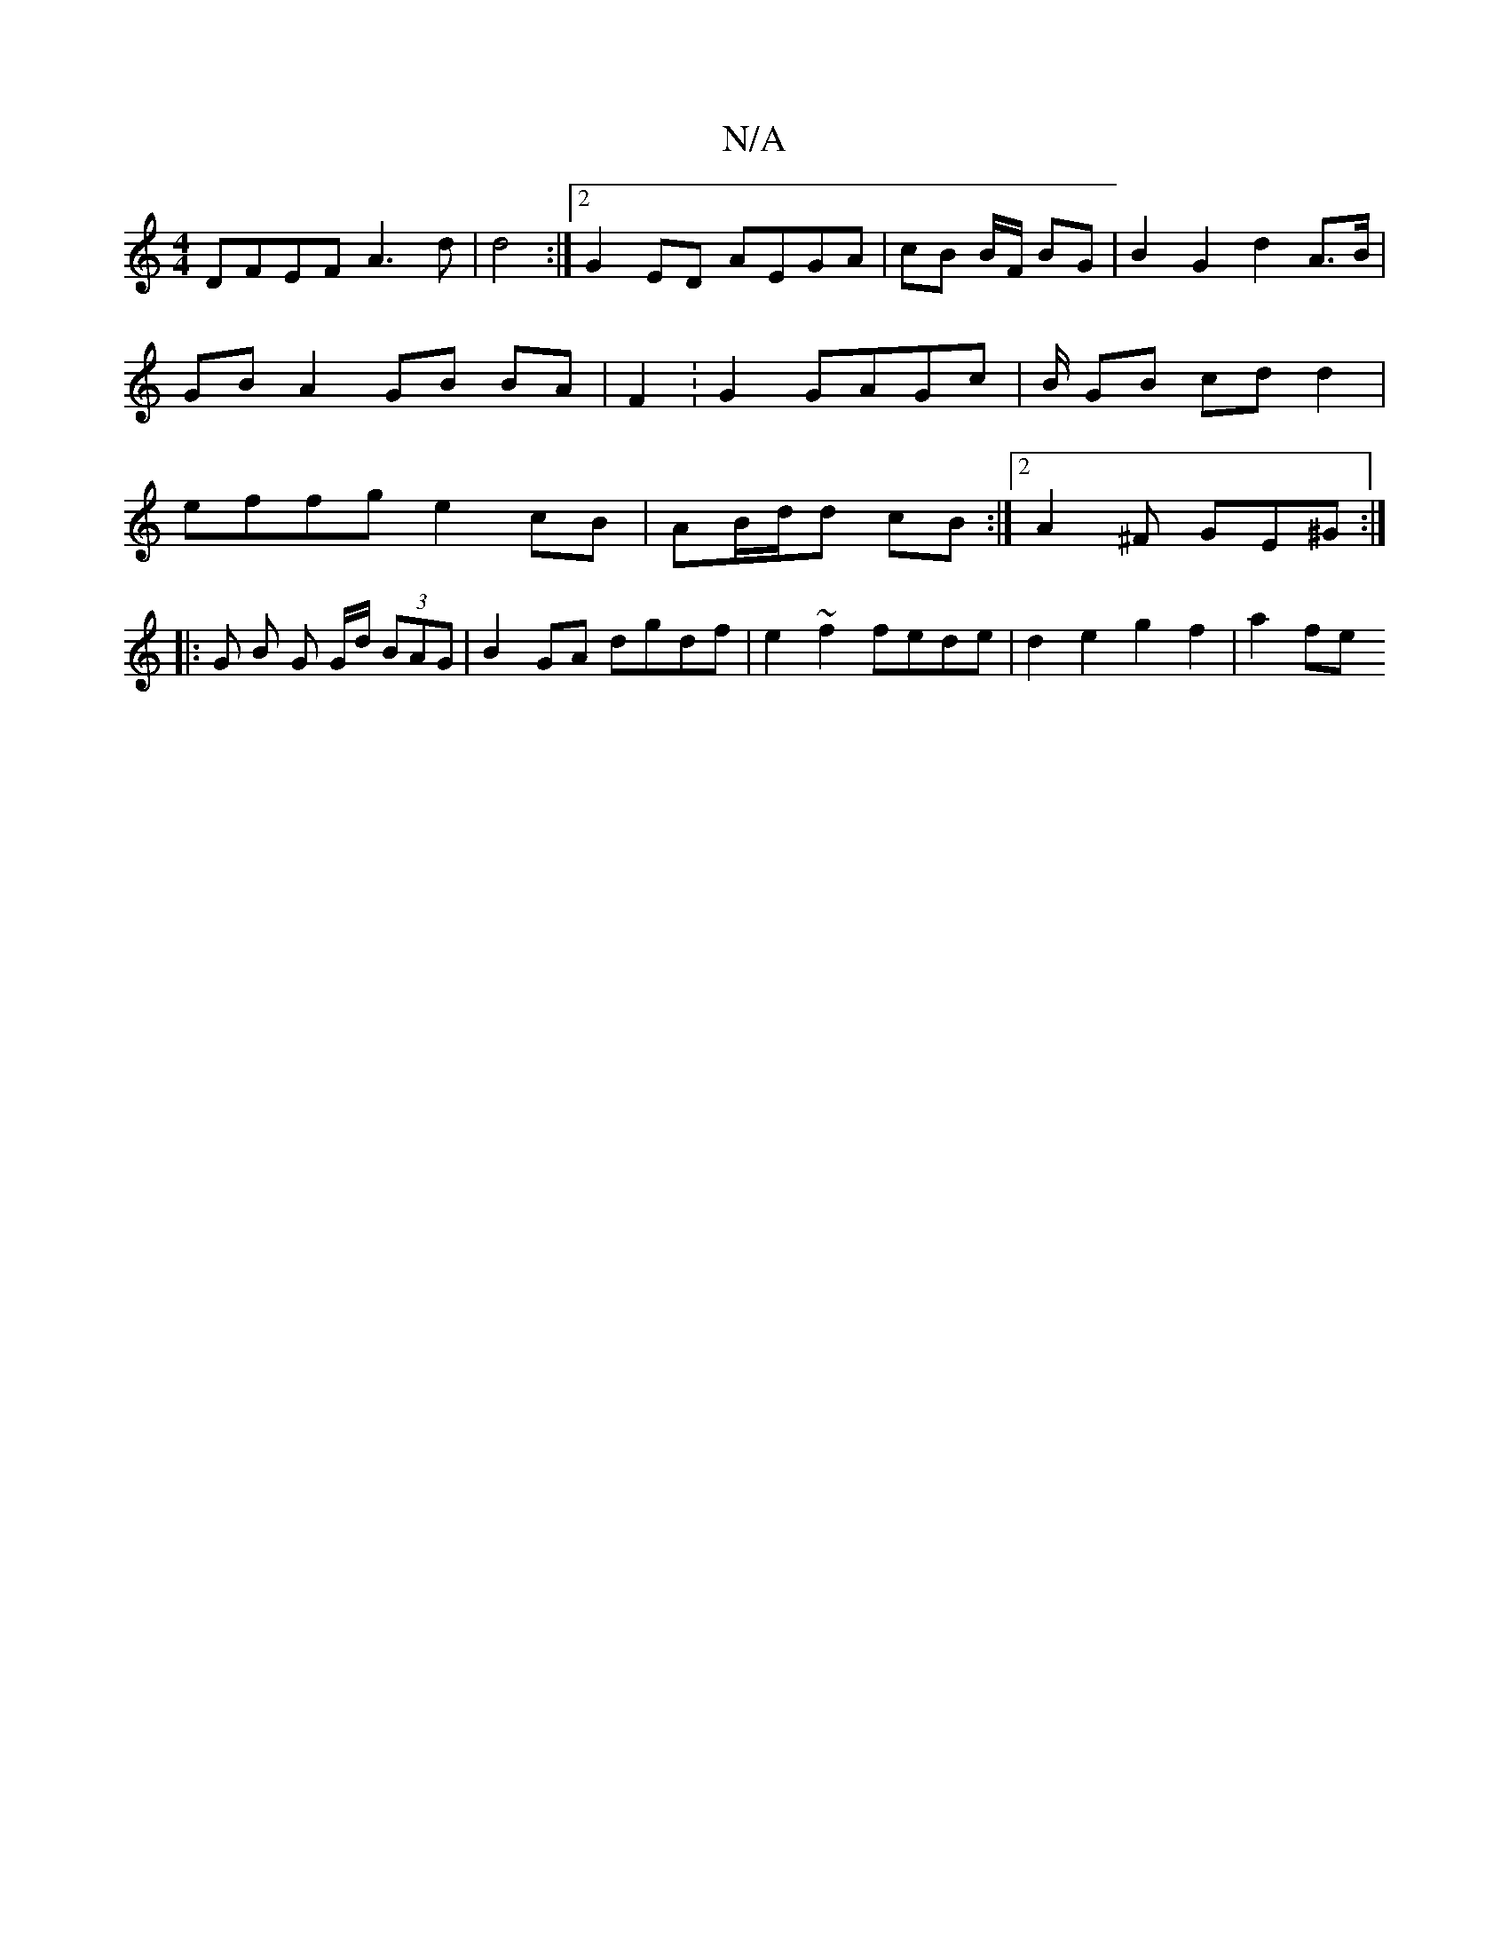 X:1
T:N/A
M:4/4
R:N/A
K:Cmajor
D}FE-FA3d|d4:|2 G2 ED AEGA | cB B/F/ BG | B2 G2 d2 A>B | GB A2 GB BA | F2 :G2 GAGc | B/ GB cd d2|effg e2 cB|AB/d/d cB:|2 A2^F GE^G:|
|: G B G G/d/ (3BAG | B2 GA dgdf | e2 ~f2 fede | d2 e2 g2 f2|a2 fe 